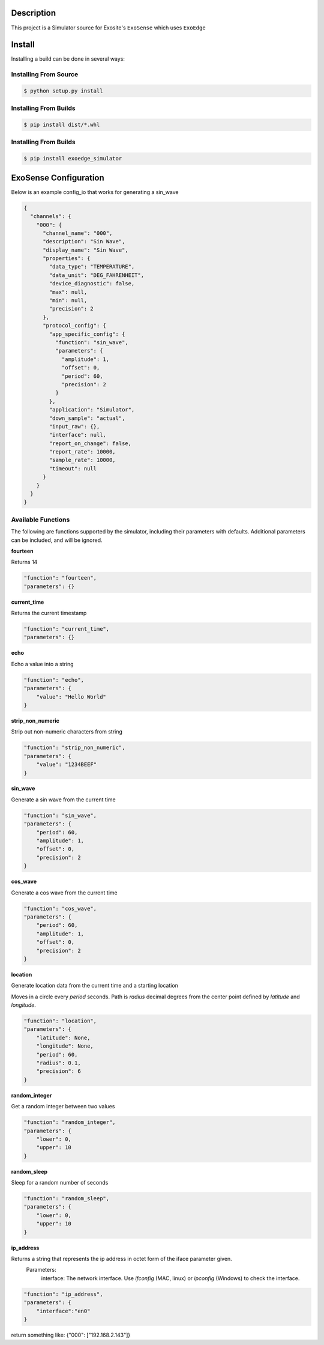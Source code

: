 Description
############

This project is a Simulator source for Exosite's ``ExoSense`` which uses ``ExoEdge``

Install
#########

Installing a build can be done in several ways:

Installing From Source
"""""""""""""""""""""""

.. code-block:: bash

    $ python setup.py install


Installing From Builds
"""""""""""""""""""""""

.. code-block:: bash

    $ pip install dist/*.whl


Installing From Builds
"""""""""""""""""""""""

.. code-block:: bash

    $ pip install exoedge_simulator



ExoSense Configuration
########################

Below is an example config\_io that works for generating a sin_wave

.. code-block:: json

    {
      "channels": {
        "000": {
          "channel_name": "000",
          "description": "Sin Wave",
          "display_name": "Sin Wave",
          "properties": {
            "data_type": "TEMPERATURE",
            "data_unit": "DEG_FAHRENHEIT",
            "device_diagnostic": false,
            "max": null,
            "min": null,
            "precision": 2
          },
          "protocol_config": {
            "app_specific_config": {
              "function": "sin_wave",
              "parameters": {
                "amplitude": 1,
                "offset": 0,
                "period": 60,
                "precision": 2
              }
            },
            "application": "Simulator",
            "down_sample": "actual",
            "input_raw": {},
            "interface": null,
            "report_on_change": false,
            "report_rate": 10000,
            "sample_rate": 10000,
            "timeout": null
          }
        }
      }
    }

Available Functions
"""""""""""""""""""

The following are functions supported by the simulator, including their parameters with defaults.
Additional parameters can be included, and will be ignored.

**fourteen**

Returns 14

.. code-block:: json

    "function": "fourteen",
    "parameters": {}


**current_time**

Returns the current timestamp

.. code-block:: json

    "function": "current_time",
    "parameters": {}


**echo**

Echo a value into a string

.. code-block:: json

    "function": "echo",
    "parameters": {
        "value": "Hello World"
    }


**strip\_non\_numeric**

Strip out non-numeric characters from string

.. code-block:: json

    "function": "strip_non_numeric",
    "parameters": {
        "value": "1234BEEF"
    }


**sin_wave**

Generate a sin wave from the current time

.. code-block:: json

    "function": "sin_wave",
    "parameters": {
        "period": 60,
        "amplitude": 1,
        "offset": 0,
        "precision": 2
    }


**cos_wave**

Generate a cos wave from the current time

.. code-block:: json

    "function": "cos_wave",
    "parameters": {
        "period": 60,
        "amplitude": 1,
        "offset": 0,
        "precision": 2
    }


**location**

Generate location data from the current time and a starting location

Moves in a circle every `period` seconds. Path is `radius` decimal degrees
from the center point defined by `latitude` and `longitude`.

.. code-block:: json

    "function": "location",
    "parameters": {
        "latitude": None,
        "longitude": None,
        "period": 60,
        "radius": 0.1,
        "precision": 6
    }


**random_integer**

Get a random integer between two values

.. code-block:: json

    "function": "random_integer",
    "parameters": {
        "lower": 0,
        "upper": 10
    }


**random_sleep**

Sleep for a random number of seconds

.. code-block:: json

    "function": "random_sleep",
    "parameters": {
        "lower": 0,
        "upper": 10
    }


**ip_address**

Returns a string that represents the ip address in octet form of the iface parameter given.
    Parameters:
        interface: The network interface. Use `ifconfig` (MAC, linux) or `ipconfig` (Windows) to check the interface.


.. code-block:: json

    "function": "ip_address",
    "parameters": {
        "interface":"en0"
    }

return something like: {"000": ["192.168.2.143"]}


